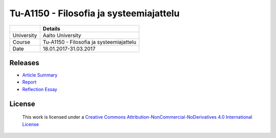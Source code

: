 Tu-A1150 - Filosofia ja systeemiajattelu
========================================

.. list-table::
   :header-rows: 1

   * -
     - Details
   * - University
     - Aalto University
   * - Course
     - Tu-A1150 - Filosofia ja systeemiajattelu
   * - Date
     - 18.01.2017-31.03.2017

Releases
--------
- `Article Summary <releases/summary_452056.pdf>`_
- `Report <releases/raportti_452056_345260_298375_425533_429089.pdf>`_
- `Reflection Essay <releases/summary_452056.pdf>`_

License
-------

.. figure:: https://i.creativecommons.org/l/by-nc-nd/4.0/88x31.png
   :target: http://creativecommons.org/licenses/by-nc-nd/4.0/
   :alt: Creative Commons License

   This work is licensed under a `Creative Commons Attribution-NonCommercial-NoDerivatives 4.0 International License <http://creativecommons.org/licenses/by-nc-nd/4.0/>`_
